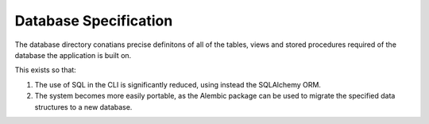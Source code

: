 Database Specification
======================

The database directory conatians precise definitons of all of the tables, views and stored procedures required of the database the application is built on. 

This exists so that: 

1. The use of SQL in the CLI is significantly reduced, using instead the SQLAlchemy ORM. 
2. The system becomes more easily portable, as the Alembic package can be used to migrate the specified data structures to a new database. 



